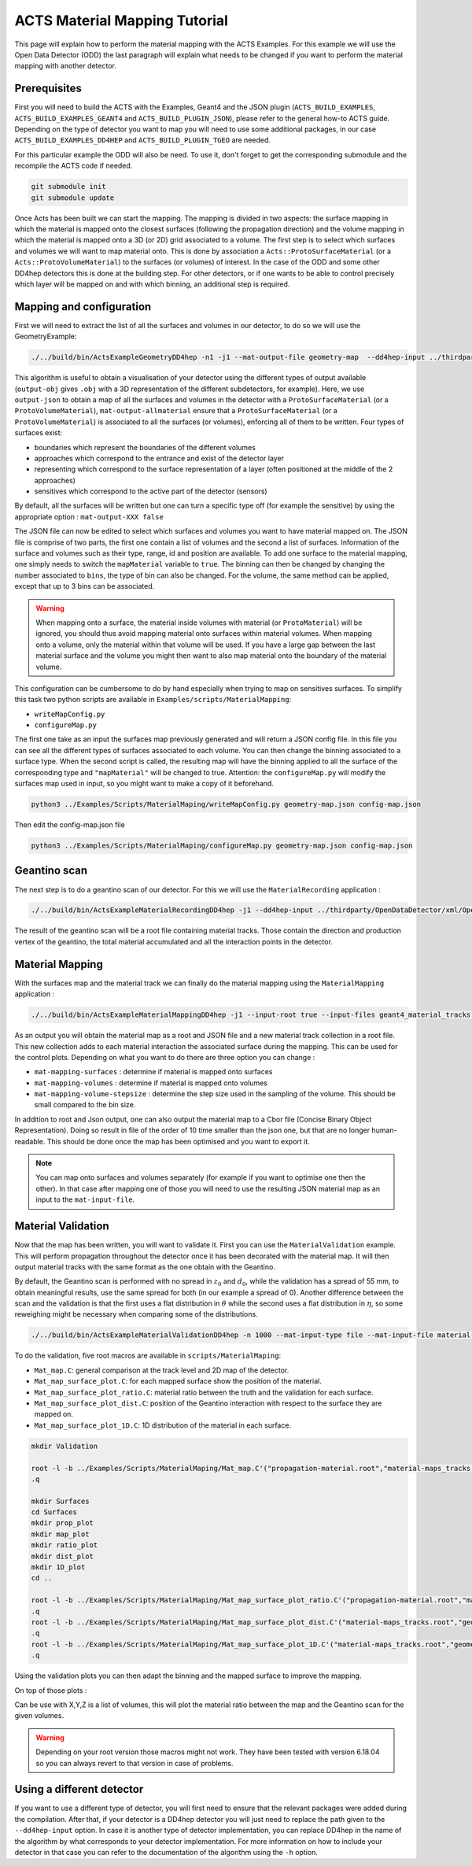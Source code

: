 ACTS Material Mapping Tutorial
==============================
This page will explain how to perform the material mapping with the ACTS Examples. For this example we will use the Open Data Detector (ODD) the last paragraph will explain what needs to be changed if you want to perform the material mapping with another detector.

Prerequisites
-------------
First you will need to build the ACTS with the Examples, Geant4 and the JSON plugin (``ACTS_BUILD_EXAMPLES``, ``ACTS_BUILD_EXAMPLES_GEANT4`` and ``ACTS_BUILD_PLUGIN_JSON``), please refer to the general how-to ACTS guide. Depending on the type of detector you want to map you will need to use some additional packages, in our case ``ACTS_BUILD_EXAMPLES_DD4HEP`` and ``ACTS_BUILD_PLUGIN_TGEO`` are needed.

For this particular example the ODD will also be need. To use it, don't forget to get the corresponding submodule and the recompile the ACTS code if needed.

.. code-block:: console
  
  git submodule init
  git submodule update

Once Acts has been built we can start the mapping. The mapping is divided in two aspects: the surface mapping in which the material is mapped onto the closest surfaces (following the propagation direction) and the volume mapping in which the material is mapped onto a 3D (or 2D) grid associated to a volume. The first step is to select which surfaces and volumes we will want to map material onto. This is done by association a ``Acts::ProtoSurfaceMaterial`` (or a ``Acts::ProtoVolumeMaterial``) to the surfaces (or volumes) of interest. In the case of the ODD and some other DD4hep detectors this is done at the building step. For other detectors, or if one wants to be able to control precisely which layer will be mapped on and with which binning, an additional step is required.

Mapping and configuration
-------------------------

First we will need to extract the list of all the surfaces and volumes in our detector, to do so we will use the GeometryExample:

.. code-block:: console

  ./../build/bin/ActsExampleGeometryDD4hep -n1 -j1 --mat-output-file geometry-map  --dd4hep-input ../thirdparty/OpenDataDetector/xml/OpenDataDetector.xml --output-json --mat-output-allmaterial true --mat-output-sensitives false

This algorithm is useful to obtain a visualisation of your detector using the different types of output available (``output-obj`` gives ``.obj`` with a 3D representation of the different subdetectors, for example). Here, we use ``output-json`` to obtain a map of all the surfaces and volumes in the detector with a ``ProtoSurfaceMaterial`` (or a ``ProtoVolumeMaterial``), ``mat-output-allmaterial`` ensure that a ``ProtoSurfaceMaterial`` (or a ``ProtoVolumeMaterial``) is associated to all the surfaces (or volumes), enforcing all of them to be written.
Four types of surfaces exist:

- boundaries which represent the boundaries of the different volumes
- approaches which correspond to the entrance and exist of the detector layer
- representing which correspond to the surface representation of a layer (often positioned at the middle of the 2 approaches)
- sensitives which correspond to the active part of the detector (sensors)

By default, all the surfaces will be written but one can turn a specific type off (for example the sensitive) by using the appropriate option : ``mat-output-XXX false``

The JSON file can now be edited to select which surfaces and volumes you want to have material mapped on. The JSON file is comprise of two parts, the first one contain a list of volumes and the second a list of surfaces. Information of the surface and volumes such as their type, range, id and position are available. To add one surface to the material mapping, one simply needs to switch the ``mapMaterial`` variable to ``true``. The binning can then be changed by changing the number associated to ``bins``, the type of bin can also be changed. For the volume, the same method can be applied, except that up to 3 bins can be associated.

.. warning::
  When mapping onto a surface, the material inside volumes with material (or ``ProtoMaterial``) will be ignored, you should thus avoid mapping material onto surfaces within material volumes. When mapping onto a volume, only the material within that volume will be used. If you have a large gap between the last material surface and the volume you might then want to also map material onto the boundary of the material volume.


This configuration can be cumbersome to do by hand especially when trying to map on sensitives surfaces. To simplify this task two python scripts are available in ``Examples/scripts/MaterialMapping``:

- ``writeMapConfig.py``
- ``configureMap.py``

The first one take as an input the surfaces map previously generated and will return a JSON config file. In this file you can see all the different types of surfaces associated to each volume. You can then change the binning associated to a surface type. When the second script is called, the resulting map will have the binning applied to all the surface of the corresponding type and ``"mapMaterial"`` will be changed to true. Attention: the ``configureMap.py`` will modify the surfaces map used in input, so you might want to make a copy of it beforehand.


.. code-block:: console

  python3 ../Examples/Scripts/MaterialMaping/writeMapConfig.py geometry-map.json config-map.json

Then edit the config-map.json file

.. code-block:: console

  python3 ../Examples/Scripts/MaterialMaping/configureMap.py geometry-map.json config-map.json

Geantino scan
-------------

The next step is to do a geantino scan of our detector. For this we will use the ``MaterialRecording`` application :

.. code-block:: console

  ./../build/bin/ActsExampleMaterialRecordingDD4hep -j1 --dd4hep-input ../thirdparty/OpenDataDetector/xml/OpenDataDetector.xml --output-root -n10000


The result of the geantino scan will be a root file containing material tracks. Those contain the direction and production vertex of the geantino, the total material accumulated and all the interaction points in the detector.

Material Mapping
----------------

With the surfaces map and the material track we can finally do the material mapping using the ``MaterialMapping`` application :

.. code-block:: console

  ./../build/bin/ActsExampleMaterialMappingDD4hep -j1 --input-root true --input-files geant4_material_tracks.root --mat-input-type file --mat-input-file geometry-map.json --output-root --output-json --output-cbor --mat-mapping-collection material-tracks --mat-output-file material-maps --mat-mapping-surfaces true --mat-mapping-volumes true --mat-mapping-volume-stepsize 1 --dd4hep-input ../thirdparty/OpenDataDetector/xml/OpenDataDetector.xml


As an output you will obtain the material map as a root and JSON file and a new material track collection in a root file. This new collection adds to each material interaction the associated surface during the mapping. This can be used for the control plots.
Depending on what you want to do there are three option you can change :

- ``mat-mapping-surfaces`` : determine if material is mapped onto surfaces
- ``mat-mapping-volumes`` : determine if material is mapped onto volumes
- ``mat-mapping-volume-stepsize`` : determine the step size used in the sampling of the volume. This should be small compared to the bin size.


In addition to root and Json output, one can also output the material map to a Cbor file (Concise Binary Object Representation). Doing so result in file of the order of 10 time smaller than the json one, but that are no longer human-readable. This should be done once the map has been optimised and you want to export it. 

.. note::
  You can map onto surfaces and volumes separately (for example if you want to optimise one then the other). In that case after mapping one of those you will need to use the resulting JSON material map as an input to the ``mat-input-file``.

Material Validation
-------------------

Now that the map has been written, you will want to validate it. First you can use the ``MaterialValidation`` example. This will perform propagation throughout the detector once it has been decorated with the material map. It will then output material tracks with the same format as the one obtain with the Geantino.

By default, the Geantino scan is performed with no spread in :math:`z_0` and :math:`d_0`, while the validation has a spread of 55 mm, to obtain meaningful results, use the same spread for both (in our example a spread of 0). Another difference between the scan and the validation is that the first uses a flat distribution in :math:`\theta` while the second uses a flat distribution in :math:`\eta`, so some reweighing might be necessary when comparing some of the distributions.

.. code-block:: console

  ./../build/bin/ActsExampleMaterialValidationDD4hep -n 1000 --mat-input-type file --mat-input-file material-maps.json --output-root --mat-output-file val-mat-map --dd4hep-input ../thirdparty/OpenDataDetector/xml/OpenDataDetector.xml --prop-z0-sigma 0.0 --prop-d0-sigma 0.0

To do the validation, five root macros are available in ``scripts/MaterialMaping``:

- ``Mat_map.C``: general comparison at the track level and 2D map of the detector.
- ``Mat_map_surface_plot.C``: for each mapped surface show the position of the material.
- ``Mat_map_surface_plot_ratio.C``: material ratio between the truth and the validation for each surface.
- ``Mat_map_surface_plot_dist.C``: position of the Geantino interaction with respect to the surface they are mapped on.
- ``Mat_map_surface_plot_1D.C``: 1D distribution of the material in each surface.

.. code-block:: console

  mkdir Validation

  root -l -b ../Examples/Scripts/MaterialMaping/Mat_map.C'("propagation-material.root","material-maps_tracks.root","Validation")'
  .q

  mkdir Surfaces
  cd Surfaces
  mkdir prop_plot
  mkdir map_plot
  mkdir ratio_plot
  mkdir dist_plot
  mkdir 1D_plot
  cd ..

  root -l -b ../Examples/Scripts/MaterialMaping/Mat_map_surface_plot_ratio.C'("propagation-material.root","material-maps_tracks.root","geometry-map.json",100000,"Surfaces/ratio_plot","Surfaces/prop_plot","Surfaces/map_plot")'
  .q
  root -l -b ../Examples/Scripts/MaterialMaping/Mat_map_surface_plot_dist.C'("material-maps_tracks.root","geometry-map.json",-1,"Surfaces/dist_plot")'
  .q
  root -l -b ../Examples/Scripts/MaterialMaping/Mat_map_surface_plot_1D.C'("material-maps_tracks.root","geometry-map.json",100000,"Surfaces/1D_plot")'
  .q

Using the validation plots you can then adapt the binning and the mapped surface to improve the mapping.

On top of those plots : 

.. code-block:: console
  root -l -b ../Examples/Scripts/MaterialMaping/Mat_map_detector_plot_ratio.C'("propagation-material.root","material-maps_tracks.root",{X,Y,Z},100000,"Det_ratio","Det_Acts","Det_G4")'
  .q

Can be use with X,Y,Z is a list of volumes, this will plot the material ratio between the map and the Geantino scan for the given volumes.


.. warning::
  Depending on your root version those macros might not work. They have been tested with version 6.18.04 so you can always revert to that version in case of problems.

Using a different detector
--------------------------

If you want to use a different type of detector, you will first need to ensure that the relevant packages were added during the compilation. After that, if your detector is a DD4hep detector you will just need to replace the path given to the ``--dd4hep-input`` option. In case it is another type of detector implementation, you can replace DD4hep in the name of the algorithm by what corresponds to your detector implementation. For more information on how to include your detector in that case you can refer to the documentation of the algorithm using the ``-h`` option.
